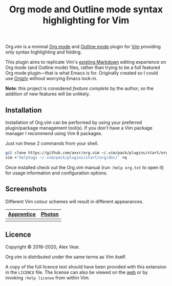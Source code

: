 #+TITLE: Org mode and Outline mode syntax highlighting for Vim

Org.vim is a minimal [[https://orgmode.org][Org mode]] and
[[https://www.gnu.org/software/emacs/manual/html_node/emacs/Outline-Mode.html][Outline mode]]
plugin for [[https://www.vim.org][Vim]] providing only syntax highlighting and
folding.

This plugin aims to replicate Vim's [[https://github.com/tpope/vim-markdown/][existing Markdown]]
editing experience on Org mode (and Outline mode) files, rather than trying to
be a full featured Org mode plugin—that is what Emacs is for.  Originally
created so I could use [[https://github.com/orgzly/orgzly-android/][Orgzly]]
without worrying Emacs lock-in.

*Note*: this project is considered /feature complete/ by the author, so the
addition of new features will be unlikely.


** Installation

Installation of Org.vim can be performed by using your preferred plugin/package
management tool(s).  If you don't have a Vim package manager I recommend using
Vim 8 packages.

Just run these 2 commands from your shell.

#+BEGIN_SRC sh
git clone https://github.com/axvr/org.vim ~/.vim/pack/plugins/start/org
vim +'helptags ~/.vim/pack/plugins/start/org/doc/' +q
#+END_SRC

Once installed check out the Org.vim manual (run ~:help org.txt~ to open it) for
usage information and configuration options.


** Screenshots

Different Vim colour schemes will result in different appearances.

| [[https://github.com/romainl/Apprentice][Apprentice]] | [[https://github.com/axvr/photon.vim][Photon]] |
|--------+------------|
| [[https://raw.githubusercontent.com/axvr/org.vim/images/apprentice.png]] | [[https://raw.githubusercontent.com/axvr/org.vim/images/photon.png]] |


** Licence

Copyright © 2018–2020, Alex Vear.

Org.vim is distributed under the same terms as Vim itself.

A copy of the full licence text should have been provided with this extension
in the =LICENCE= file. The license can also be viewed on the
[[http://vimdoc.sourceforge.net/htmldoc/uganda.html#license][web]] or by invoking
~:help license~ from within Vim.
